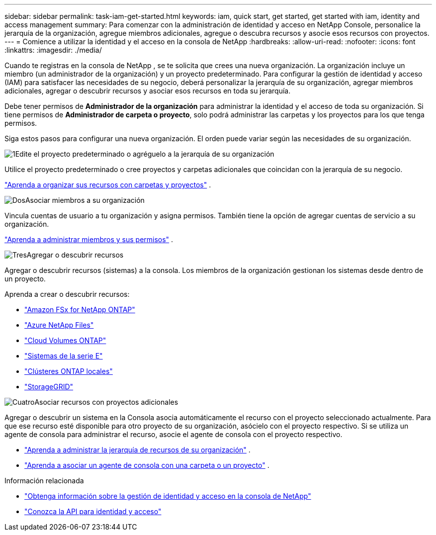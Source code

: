 ---
sidebar: sidebar 
permalink: task-iam-get-started.html 
keywords: iam, quick start, get started, get started with iam, identity and access management 
summary: Para comenzar con la administración de identidad y acceso en NetApp Console, personalice la jerarquía de la organización, agregue miembros adicionales, agregue o descubra recursos y asocie esos recursos con proyectos. 
---
= Comience a utilizar la identidad y el acceso en la consola de NetApp
:hardbreaks:
:allow-uri-read: 
:nofooter: 
:icons: font
:linkattrs: 
:imagesdir: ./media/


[role="lead"]
Cuando te registras en la consola de NetApp , se te solicita que crees una nueva organización.  La organización incluye un miembro (un administrador de la organización) y un proyecto predeterminado.  Para configurar la gestión de identidad y acceso (IAM) para satisfacer las necesidades de su negocio, deberá personalizar la jerarquía de su organización, agregar miembros adicionales, agregar o descubrir recursos y asociar esos recursos en toda su jerarquía.

Debe tener permisos de *Administrador de la organización* para administrar la identidad y el acceso de toda su organización.  Si tiene permisos de *Administrador de carpeta o proyecto*, solo podrá administrar las carpetas y los proyectos para los que tenga permisos.

Siga estos pasos para configurar una nueva organización.  El orden puede variar según las necesidades de su organización.

.image:https://raw.githubusercontent.com/NetAppDocs/common/main/media/number-1.png["1"]Edite el proyecto predeterminado o agréguelo a la jerarquía de su organización
[role="quick-margin-para"]
Utilice el proyecto predeterminado o cree proyectos y carpetas adicionales que coincidan con la jerarquía de su negocio.

[role="quick-margin-para"]
link:task-iam-manage-folders-projects.html["Aprenda a organizar sus recursos con carpetas y proyectos"] .

.image:https://raw.githubusercontent.com/NetAppDocs/common/main/media/number-2.png["Dos"]Asociar miembros a su organización
[role="quick-margin-para"]
Vincula cuentas de usuario a tu organización y asigna permisos.  También tiene la opción de agregar cuentas de servicio a su organización.

[role="quick-margin-para"]
link:task-iam-manage-members-permissions.html["Aprenda a administrar miembros y sus permisos"] .

.image:https://raw.githubusercontent.com/NetAppDocs/common/main/media/number-3.png["Tres"]Agregar o descubrir recursos
[role="quick-margin-para"]
Agregar o descubrir recursos (sistemas) a la consola.  Los miembros de la organización gestionan los sistemas desde dentro de un proyecto.

[role="quick-margin-para"]
Aprenda a crear o descubrir recursos:

[role="quick-margin-list"]
* https://docs.netapp.com/us-en/bluexp-fsx-ontap/index.html["Amazon FSx for NetApp ONTAP"^]
* https://docs.netapp.com/us-en/bluexp-azure-netapp-files/index.html["Azure NetApp Files"^]
* https://docs.netapp.com/us-en/bluexp-cloud-volumes-ontap/index.html["Cloud Volumes ONTAP"^]
* https://docs.netapp.com/us-en/bluexp-e-series/index.html["Sistemas de la serie E"^]
* https://docs.netapp.com/us-en/bluexp-ontap-onprem/index.html["Clústeres ONTAP locales"^]
* https://docs.netapp.com/us-en/bluexp-storagegrid/index.html["StorageGRID"^]


.image:https://raw.githubusercontent.com/NetAppDocs/common/main/media/number-4.png["Cuatro"]Asociar recursos con proyectos adicionales
[role="quick-margin-para"]
Agregar o descubrir un sistema en la Consola asocia automáticamente el recurso con el proyecto seleccionado actualmente.  Para que ese recurso esté disponible para otro proyecto de su organización, asócielo con el proyecto respectivo.  Si se utiliza un agente de consola para administrar el recurso, asocie el agente de consola con el proyecto respectivo.

[role="quick-margin-list"]
* link:task-iam-manage-resources.html["Aprenda a administrar la jerarquía de recursos de su organización"] .
* link:task-iam-associate-agents.html["Aprenda a asociar un agente de consola con una carpeta o un proyecto"] .


.Información relacionada
* link:concept-identity-and-access-management.html["Obtenga información sobre la gestión de identidad y acceso en la consola de NetApp"]
* https://docs.netapp.com/us-en/bluexp-automation/tenancyv4/overview.html["Conozca la API para identidad y acceso"^]

